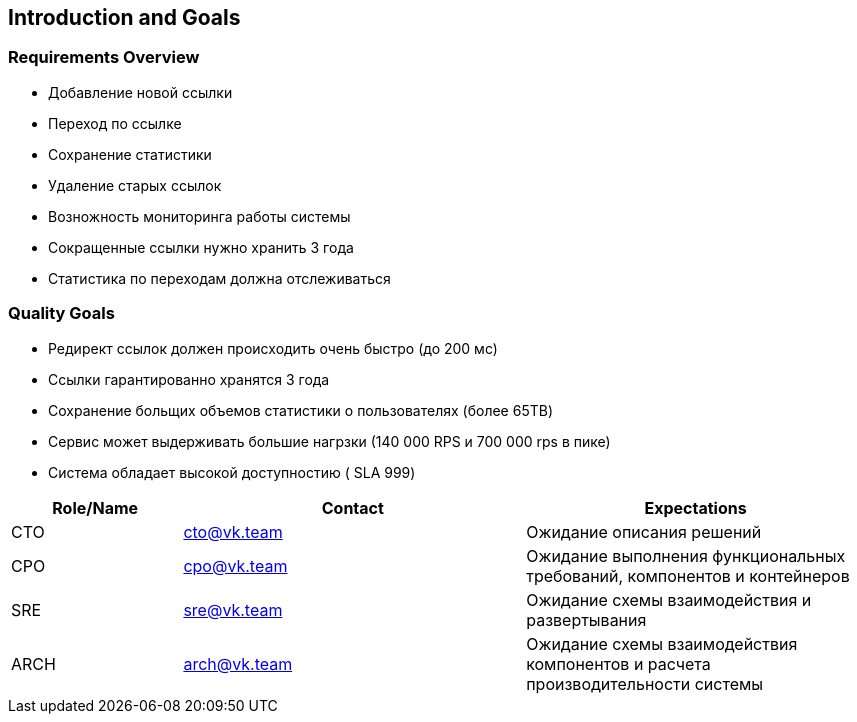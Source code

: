 
ifndef::imagesdir[:imagesdir: ../images]

[[section-introduction-and-goals]]

== Introduction and Goals


=== Requirements Overview

- Добавление новой ссылки
- Переход по ссылке
- Сохранение статистики
- Удаление старых ссылок
- Возножность мониторинга работы системы
- Сокращенные ссылки нужно хранить 3 года
- Статистика по переходам должна отслеживаться


=== Quality Goals
- Редирект ссылок должен происходить очень быстро (до 200 мс)
- Ссылки гарантированно хранятся 3 года
- Сохранение больщих объемов статистики о пользователях (более 65TB)
- Сервис может выдерживать большие нагрзки (140 000 RPS и 700 000 rps в пике)
- Система обладает высокой доступностию ( SLA 999)


[options="header",cols="1,2,2"]
|===
|Role/Name|Contact|Expectations
| CTO  | cto@vk.team | Ожидание описания решений
| CPO  | cpo@vk.team | Ожидание выполнения функциональных требований, компонентов и контейнеров
| SRE  | sre@vk.team | Ожидание схемы взаимодействия и развертывания
| ARCH | arch@vk.team | Ожидание схемы взаимодействия компонентов и расчета производительности системы
|===